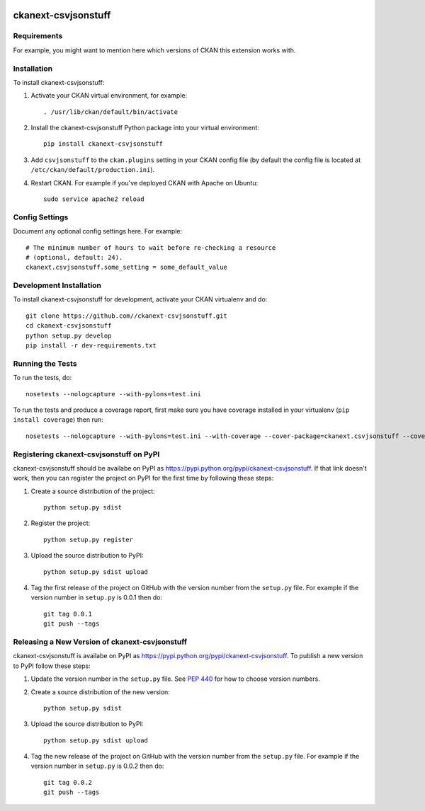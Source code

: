 .. You should enable this project on travis-ci.org and coveralls.io to make
   these badges work. The necessary Travis and Coverage config files have been
   generated for you.

.. image:: https://travis-ci.org//ckanext-csvjsonstuff.svg?branch=master
    :target: https://travis-ci.org//ckanext-csvjsonstuff

.. image:: https://coveralls.io/repos//ckanext-csvjsonstuff/badge.svg
  :target: https://coveralls.io/r//ckanext-csvjsonstuff

.. image:: https://pypip.in/download/ckanext-csvjsonstuff/badge.svg
    :target: https://pypi.python.org/pypi//ckanext-csvjsonstuff/
    :alt: Downloads

.. image:: https://pypip.in/version/ckanext-csvjsonstuff/badge.svg
    :target: https://pypi.python.org/pypi/ckanext-csvjsonstuff/
    :alt: Latest Version

.. image:: https://pypip.in/py_versions/ckanext-csvjsonstuff/badge.svg
    :target: https://pypi.python.org/pypi/ckanext-csvjsonstuff/
    :alt: Supported Python versions

.. image:: https://pypip.in/status/ckanext-csvjsonstuff/badge.svg
    :target: https://pypi.python.org/pypi/ckanext-csvjsonstuff/
    :alt: Development Status

.. image:: https://pypip.in/license/ckanext-csvjsonstuff/badge.svg
    :target: https://pypi.python.org/pypi/ckanext-csvjsonstuff/
    :alt: License

=============
ckanext-csvjsonstuff
=============

.. Put a description of your extension here:
   What does it do? What features does it have?
   Consider including some screenshots or embedding a video!


------------
Requirements
------------

For example, you might want to mention here which versions of CKAN this
extension works with.


------------
Installation
------------

.. Add any additional install steps to the list below.
   For example installing any non-Python dependencies or adding any required
   config settings.

To install ckanext-csvjsonstuff:

1. Activate your CKAN virtual environment, for example::

     . /usr/lib/ckan/default/bin/activate

2. Install the ckanext-csvjsonstuff Python package into your virtual environment::

     pip install ckanext-csvjsonstuff

3. Add ``csvjsonstuff`` to the ``ckan.plugins`` setting in your CKAN
   config file (by default the config file is located at
   ``/etc/ckan/default/production.ini``).

4. Restart CKAN. For example if you've deployed CKAN with Apache on Ubuntu::

     sudo service apache2 reload


---------------
Config Settings
---------------

Document any optional config settings here. For example::

    # The minimum number of hours to wait before re-checking a resource
    # (optional, default: 24).
    ckanext.csvjsonstuff.some_setting = some_default_value


------------------------
Development Installation
------------------------

To install ckanext-csvjsonstuff for development, activate your CKAN virtualenv and
do::

    git clone https://github.com//ckanext-csvjsonstuff.git
    cd ckanext-csvjsonstuff
    python setup.py develop
    pip install -r dev-requirements.txt


-----------------
Running the Tests
-----------------

To run the tests, do::

    nosetests --nologcapture --with-pylons=test.ini

To run the tests and produce a coverage report, first make sure you have
coverage installed in your virtualenv (``pip install coverage``) then run::

    nosetests --nologcapture --with-pylons=test.ini --with-coverage --cover-package=ckanext.csvjsonstuff --cover-inclusive --cover-erase --cover-tests


---------------------------------
Registering ckanext-csvjsonstuff on PyPI
---------------------------------

ckanext-csvjsonstuff should be availabe on PyPI as
https://pypi.python.org/pypi/ckanext-csvjsonstuff. If that link doesn't work, then
you can register the project on PyPI for the first time by following these
steps:

1. Create a source distribution of the project::

     python setup.py sdist

2. Register the project::

     python setup.py register

3. Upload the source distribution to PyPI::

     python setup.py sdist upload

4. Tag the first release of the project on GitHub with the version number from
   the ``setup.py`` file. For example if the version number in ``setup.py`` is
   0.0.1 then do::

       git tag 0.0.1
       git push --tags


----------------------------------------
Releasing a New Version of ckanext-csvjsonstuff
----------------------------------------

ckanext-csvjsonstuff is availabe on PyPI as https://pypi.python.org/pypi/ckanext-csvjsonstuff.
To publish a new version to PyPI follow these steps:

1. Update the version number in the ``setup.py`` file.
   See `PEP 440 <http://legacy.python.org/dev/peps/pep-0440/#public-version-identifiers>`_
   for how to choose version numbers.

2. Create a source distribution of the new version::

     python setup.py sdist

3. Upload the source distribution to PyPI::

     python setup.py sdist upload

4. Tag the new release of the project on GitHub with the version number from
   the ``setup.py`` file. For example if the version number in ``setup.py`` is
   0.0.2 then do::

       git tag 0.0.2
       git push --tags
